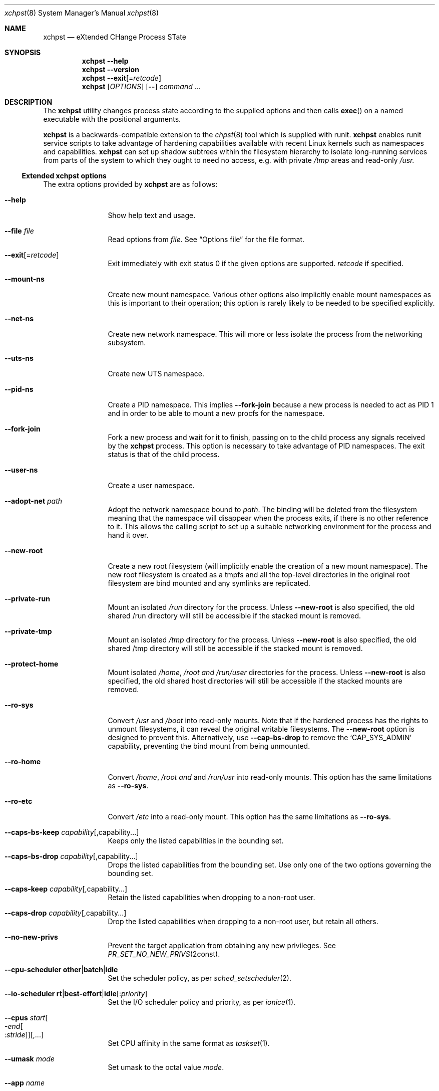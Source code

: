 '\" t
.Dd March 21, 2025
.Dt xchpst 8
.Os
.Sh NAME
.Nm xchpst
.Nd eXtended CHange Process STate
.Sh SYNOPSIS
.Nm
.Fl -help
.Nm
.Fl -version
.Nm
.Fl -exit Ns Op = Ns Ar retcode
.Nm
.Op Ar OPTIONS
.Op Fl -
.Pa command Ar ...
.Sh DESCRIPTION
The
.Nm
utility changes process state according to the supplied options and then
calls
.Fn exec
on a named executable with the positional arguments.
.Pp
.Nm
is a backwards-compatible extension to the
.Xr chpst 8
tool which is supplied with runit.
.Nm
enables runit service scripts to take advantage of hardening
capabilities available with recent Linux kernels such as namespaces
and capabilities.
.Nm
can set up shadow subtrees within the filesystem hierarchy to isolate
long-running services from parts of the system to which they ought to
need no access, e.g. with private
.Pa /tmp
areas and read-only
.Pa /usr.
.Ss Extended xchpst options
The extra options provided by
.Nm
are as follows:
.Bl -tag -width mmmbytesxx
.It Fl -help
Show help text and usage.
.It Fl -file Ar file
Read options from
.Ar file .
See
.Sx Options file
for the file format.
.It Fl -exit Ns Op = Ns Ar retcode
Exit immediately with exit status 0 if the given options are supported.
.Ar retcode
if specified.
.It Fl -mount-ns
Create new mount namespace.
Various other options also implicitly enable mount namespaces as this
is important to their operation; this option is rarely likely to be
needed to be specified explicitly.
.It Fl -net-ns
Create new network namespace.
This will more or less isolate the process from the networking subsystem.
.It Fl -uts-ns
Create new UTS namespace.
.It Fl -pid-ns
Create a PID namespace.
This implies
.Fl -fork-join
because a new process is needed to act as PID 1 and in order to be able
to mount a new procfs for the namespace.
.It Fl -fork-join
Fork a new process and wait for it to finish, passing on to the child
process any signals received by the
.Nm
process.
This option is necessary to take advantage of PID namespaces.
The exit status is that of the child process.
.It Fl -user-ns
Create a user namespace.
.It Fl -adopt-net Pa path
Adopt the network namespace bound to
.Pa path .
The binding will be deleted from the filesystem meaning that the
namespace will disappear when the process exits, if there is no other
reference to it. This allows the calling script to set up a suitable
networking environment for the process and hand it over.
.It Fl -new-root
Create a new root filesystem (will implicitly enable the creation
of a new mount namespace).
The new root filesystem is created as a tmpfs and all the top-level
directories in the original root filesystem are bind mounted and any
symlinks are replicated.
.It Fl -private-run
Mount an isolated
.Pa /run
directory for the process.
Unless
.Fl -new-root
is also specified, the old shared /run directory will still be accessible
if the stacked mount is removed.
.It Fl -private-tmp
Mount an isolated
.Pa /tmp
directory for the process.
Unless
.Fl -new-root
is also specified, the old shared /tmp directory will still be accessible
if the stacked mount is removed.
.It Fl -protect-home
Mount isolated
.Pa /home ,
.Pa /root and
.Pa /run/user
directories for the process.
Unless
.Fl -new-root
is also specified, the old shared host directories will still be accessible
if the stacked mounts are removed.
.It Fl -ro-sys
Convert
.Pa /usr
and
.Pa /boot
into read-only mounts.
Note that if the hardened process has the rights to unmount
filesystems, it can reveal the original writable filesystems.
The
.Fl -new-root
option is designed to prevent this.
Alternatively, use
.Fl -cap-bs-drop
to remove the
.Ql CAP_SYS_ADMIN
capability,
preventing the bind mount from being unmounted.
.It Fl -ro-home
Convert
.Pa /home ,
.Pa /root and
and
.Pa /run/usr
into read-only mounts.
This option has the same limitations as
.Fl -ro-sys .
.It Fl -ro-etc
Convert
.Pa /etc
into a read-only mount.
This option has the same limitations as
.Fl -ro-sys .
.It Fl -caps-bs-keep Ar capability Ns Op ,capability Ns ...
Keeps only the listed capabilities in the bounding set.
.It Fl -caps-bs-drop Ar capability Ns Op ,capability Ns ...
Drops the listed capabilities from the bounding set.
Use only one of the two options governing the bounding set.
.It Fl -caps-keep Ar capability Ns Op ,capability Ns ...
Retain the listed capabilities when dropping to a non-root
user.
.It Fl -caps-drop Ar capability Ns Op ,capability Ns ...
Drop the listed capabilities when dropping to a non-root
user, but retain all others.
.It Fl -no-new-privs
Prevent the target application from obtaining any new privileges.
See
.Xr PR_SET_NO_NEW_PRIVS 2const .
.It Fl -cpu-scheduler Ic other Ns | Ns Ic batch Ns | Ns Ic idle
Set the scheduler policy, as per
.Xr sched_setscheduler 2 .
.It Fl -io-scheduler Ic rt Ns | Ns Ic best-effort Ns | Ns Ic idle Ns Op : Ns Ar priority
Set the I/O scheduler policy and priority,
as per
.Xr ionice 1 .
.It Fl -cpus Ar start Ns Oo - Ns Ar end Ns Oo : Ns Ar stride Oc Oc Ns Op ,...
Set CPU affinity in the same format as
.Xr taskset 1 .
.It Fl -umask Ar mode
Set umask to the octal value
.Ar mode .
.It Fl -app Ar name
Override program name used for pre-creating system directories.
.It Fl -run-dir
Create a directory for the program under
.Pa /run ,
owned by the appropriate user.
.It Fl -state-dir
Create a directory for the program under
.Pa /var/lib ,
owned by the appropriate user.
.It Fl -log-dir
Create a directory for the program under
.Pa /var/log ,
owned by the appropriate user.
.It Fl -cache-dir
Create a directory for the program under
.Pa /var/cache ,
owned by the appropriate user.
.It Fl -login
Create a login environment, using the user specified by -u, -U or the current
user, in order of preference.
If this option is specified and no command is specified to be executed,
then the shell defined for the given user is launched, instead of an error
being returned.
.It Fl -oom Ar adjustment
Set the out-of-memory (OOM) score adjustment to
.Ar adjustment .
.It Fl s Ar bytes
Set soft limit for stack segment size.
.It Fl a Ar bytes
Set soft limit for address space size.
.It Fl -limit-memlock Ar bytes
Set soft limit for amount of locked memory.
.It Fl -limit-msgqueue Ar bytes
Set soft limit for message queue space for this user.
.It Fl -limit-nice Ar niceness
Set 20 minus the minimum niceness possible for this process.
.It Fl -limit-rtptio Ar prio
Set soft limit for real time priority of the process.
.It Fl -limit-rttime Ar ms
Set soft limit for amount of real time processing between blocking system calls.
.It Fl -limit-sigpending Ar number
Set soft limit for the number of pending signals permitted for the process.
.It Fl -limit-locks Ar number
Set soft limit for the number of file locks that this process may hold.
.It Fl -hardlimit
Also set the hard limit for any soft limit option that follows.
.It Fl @
Switch to chpst-compatible option handling only for the remaining
options. This is to support scripts that can convert an
.Nm
invocation into a command line for
.Nm chpst
if
.Nm
is not present on the system.
.El
.Ss chpst-compatible options
The options compatible with classic
.Nm chpst
are as follows:
.Bl -tag -width mmmbytes
.It Fl u Ar user Ns Oo Ar :group Ns Oc Ns ...
Set uid, gid and supplementary groups. Prepend the argument with a colon
for numerical inputs rather than names to be looked up. If no group is
specified then the specified user's group is used. There is no space
within the argument.
.It Fl U Ar user Ns Oo Ar :group Ns Oc
Like
.Fl u
but the environment variables
.Ev UID
and
.Ev GID
are set instead of changing
the user. Supplementary groups are ignored.
.It Fl b Ar argv0
Set
.Va argv[0]
to
.Va argv0
instead of the target executable path when launching the
program.
.It Fl e Pa dir
Populate environment.
For every file within
.Pa dir ,
the filename represents an environment
variable that will be set or unset.
The first line of the corresponding files is the content to be set,
with NUL characters replaced by LF and trailing whitespace removed.
If the file is 0 bytes long then the variable is unset.
(So a file with just a newline results in the variable being set with
an empty value.)
.It Fl / Pa dir
Run in a chroot.
Change to the
.Pa dir
directory and make it the new root.
.It Fl C Pa dir
Change directory.
Change to the
.Pa dir
directory (after any chroot setting is applied).
.It Fl n Ar inc
Increase niceness by
.Ar inc ,
which can be negative, resulting in the
process taking a higher priority.
.It Fl l Pa file
Wait for lock. Take a lock out on
.Pa file
and wait to obtain it before
proceeding to
.Fn exec .
.It Fl L Pa file
Try to obtain lock; bail out if it can't be obtained.
.It Fl m Ar bytes
Set soft limit for data and stack segments and virtual memory size
and locked memory.
.It Fl d Ar bytes
Set soft limit for data segment size.
.It Fl o Ar files
Set soft limit for the number of open files.
.It Fl p Ar procs
Set soft limit for the number of processes for this user.
.It Fl f Ar bytes
Set soft limit for the size of file that this process may create.
.It Fl c Ar bytes
Set soft limit for the size of core this process may dump.
.It Fl t Ar seconds
Set soft limit for the amount of CPU time this process may consume.
.It Fl v
Be verbose. This option may be repeated for increased verbosity to support debugging.
.It Fl V
Show
.Nm
version number.
.It Fl P
Make this process the process group leader, allocating a new session idea.
.It Fl 0
Close stdin.
.It Fl 1
Close stout.
.It Fl 2
Close stderr.
.El
.Ss Resource limit options
The resource limit options above take a parameter in one of the following forms:
.Bl -tag -width mmmmbytes
.It Ar soft
Set only the soft limit,
in the style of
.Nm chpst
and
.Nm softlimit ,
unless
.Fl -hardlimit
has previously been specified,
in which case both soft and hard limits are defined,
in the style of
.Nm prlimit .
.It Ar soft :
Set only the soft limit, in the style of
.Xr prlimit 1 .
.It Ar soft : Ns Ar hard
Set soft and hard limits.
.It : Ns Ar hard
Set only the hard limit.
.It + Ns Ar both
Set both soft and hard limits.
.El
.Pp
An unlimited limit may be selected by any value of
.Ql -1 ,
.Ql unlimited
or
.Ql infinity .
.Ss Emulating ancestor tools
When invoked as
.Nm chpst ,
.Nm envdir ,
.Nm envuidgid ,
.Nm pgrphack ,
.Nm setlock ,
.Nm setuidgid ,
or
.Nm softlimit ,
the
.Nm
executable emulates the corresponding tools from the
.Dq runit
or
.Dq daemontools
packages respectively.
As an additional feature, all these tools when so invoked, accept the
.Fl v
option to increase verbosity.
.Ss Options file
An options file specifies additional options to apply,
one option per line.
Each line begins with an option name.
Options that take an argument have horizontal white space and the
option value following the option name.
Comments begin with a
.Ql #
character and may only be preceded by whitespace,
otherwise they will be interpreted as part of an option name or value.
.Pp
Example options file:
.Bd -literal -offset indent
# Comment line
private-tmp
app my app
run-dir
pid-ns
.Ed
.Sh EXIT STATUS
.Bl -tag -width Ds
.It 0 
The default exit status when
.Fl -exit
is specified is 0. This can be used for a quick test that
.Nm
is available on the system in shell scripts and that the given options
are supported.
.It 100
The return code when an invalid option or option argument is specified,
including if a username cannot be resolved, for example.
.It 111
When the requested process state cannot be changed.
.It other
The
.Fl -exit
option takes an optional argument with a return code to use.
.El
.Pp
If there is no error and the intended application is
.Fn exec Ns 'd,
the exit status will be that of the application, not
.Nm .
.Ss Behaviour on failure to apply
The table below divides the process change options between those that abort
on failure to effect the requested change (with error code 111) and those
that continue execution. Nonsense configuration values always fail with
error code 100.
.Pp
.TS
allbox;
lb lbx lbx
l lf(CR) lf(CR).
Option group	Abort on error	T{
Continue on error
T}
chpst	T{
.Bd -ragged -compact
u e / C n L l m d s a o p f c r t
.Ed
T}	T{
.Bd -ragged -compact
U b 0 1 2
.Ed
T}
rlimit	T{
.Bd -ragged -compact
limit-memlock
limit-msgqueue
limit-nice
limit-rtprio
limit-rttime
limit-sigpending
limit-locks
.Ed
T}
namespaces	T{
.Bd -ragged -compact
fork-join
new-root
mount-ns
net-ns
user-ns
pid-ns
uts-ns
net-adopt
.Ed
T}	T{
T}
T{
capabilities
.Bq 1
T}	T{
T}	T{
.Bd -ragged -compact
cap-bs-keep
cap-bs-drop
caps-keep
caps-drop
.Ed
T}
filesystem	T{
.Bd -ragged -compact
private-run
private-tmp
protect-home
ro-sys
ro-home
ro-etc
run-dir
state-dir
cache-dir
log-dir
.Ed
T}	T{
T}
other	T{
T}	T{
.Bd -ragged -compact
cpus
cpu-scheduler
io-scheduler
no-new-privs
umask
oom
login
.Ed
T}
.TE
.Bl -tag -width [8]
.It Bq 1
If capabilities are not available in the kernel,
errors are ignored.
Otherwise any failure causes an abort.
See
.Sx BUGS
.El
.Sh NOTES
.Ss systemd option mapping
The table below shows how some systemd service directives map onto
.Nm
options.
See
.Xr systemd.exec 5
This is not an exhaustive list.
.TS
allbox;
lb lb lbx
lf(CR) lf(CR) l.
systemd	xchpst	Differences
ProtectSystem=yes	ro-sys
ProtectSystem=full	ro-sys ro-etc
ProtectHome=read-only	ro-home
ProtectHome=tmpfs	protect-home
PrivateTmp=yes	private-tmp
CapabilityBoundingSet=	cap-bs-keep
CapabilityBoundingSet=~	cap-bs-drop
AmbientCapabilities=	caps-keep
AmbientCapabilities=~	caps-drop
NoNewPrivileges=yes	no-new-privs
CPUAffinity=	cpus	T{
use
.Xr taskset 1
format
T}
CPUSchedulingPolicy=	cpu-scheduler
T{
.Bd -literal -compact
IOSchedulingClass=
IOSchedulingPriority=
.Ed
T}	io-scheduler
UMask=	umask
RuntimeDirectory=	run-dir	T{
Leaf name governed by target command or
.Ql app
option
T}
StateDirectory=	state-dir	T{
Leaf name governed by target command or
.Ql app
option
T}
CacheDirectory=	cache-dir	T{
Leaf name governed by target command or
.Ql app
option
T}
LogsDirectory=	log-dir	T{
Leaf name governed by target command or
.Ql app
option
T}
OOMScoreAdjust=	oom
T{
.Bd -literal -compact
User=
Group=
.Ed
T}	u	T{
Check syntax. In particular, numeric ids begin with a colon.
T}
T{
User=
.No with
ExecStart=+
.No or
ExecStart=!
T}	U	T{
In these modes,
.Nm systemd
does not drop the user,
expecting the application to do that,
but instead uses the specified
username for other options.
In this case the environment variable setting by
.Nm
is not useful but other options like
.Ql run-dir
will use the right user.
T}
.TE
.Ss Resource limit option mapping
The table below shows how
.Nm
resource limit options correspond to those of other tools.
.TS
allbox;
lb lb lb lb lb lb
lf(CR) lf(CR) lf(CR) lf(CR) lf(CR) lf(CR).
xchpst	chpst	softlimit	prlimit	ulimit	systemd
d	d	d	d	d	LimitDATA=
o	o	o	n	n	LimitNOFILE=
p	p	p	u	u	LimitNPROC=
f	f	f	f	f	LimitFSIZE=
c	c	c	c	c	LimitCORE=
t	t	t	t	t	LimitCPU=
r		r	m	m	LimitRSS=
s		s	s	s	LimitSTACK=
a		a	v	v	LimitAS=
m	m	m	d s l v	d s l v	T{
.Bd -literal -compact
LimitDATA=
LimitSTACK=
LimitAS=
LimitMEMLOCK=
.Ed
T}
limit-memlock		l	l	l	LimitMEMLOCK=
limit-msgqueue			q	q	LimitMSGQUEUE=
limit-nice			e	e	LimitNICE=
limit-rtprio			r	r	LimitRTPRIO=
limit-rttime			y	R	LimitRTTIME=
limit-sigpending			i	i	LimitSIGPENDING=
limit-locks			x	x	LimitLOCKS=
.TE
The following options from the
.Nm bash
.Cm ulimit
command are not available:
.Li b k p P T .
.Sh BUGS
The
.Fl -cpu-scheduler
option should accept more scheduling policies and should accept additional
parameters to qualify those policies. Currently unknown policy names are treated
as the default Linux scheduling policy.
.Pp
When the kernel supports capabilities but not specific capabilities that have
been requested to be dropped or kept,
.Nm
should continue rather than aborting.
.Sh EXAMPLES
Testing the emulation of
.Sq envdir :
.Dl xchpst -b envdir -- xchpst
.Pp
Launch with read-only filesystem if
.Nm
is available, else use
.Nm chpst :
.Dl xchpst --exit && exec xchpst --ro-sys -l /var/lock/ntpsec-ntpdate ntpd; exec chpst -l /var/log/ntpsec-ntpdate ntpd
.Pp
Drop a capability from the bounding set:
.Dl xchpst --cap-bs-drop CAP_SYS_ADMIN -- acmed
.Pp
Drop user while retaining some capabilities:
.Dl xchpst -u :500:500 --caps-keep CAP_DAC_OVERRIDE fakeroot /usr/sbin/gpm -D -m /dev/input/mice -t exps2
.Ss Diagnostics
To see what is going on, including options enabled implicitly due to other options,
add the
.Ql --verbose
option.
.Pp
Use
.Ql --login
without a command name to explore the hardened environment from a shell.
.Pp
You can enter the created namespaces (but not other aspects of hardening),
including any synthesised root filesystem,
by identifying the process id of the hardened application and running:
.Dl nsenter -a -t PID
.Sh SEE ALSO
.Xr chpst 8 ,
.Xr runit 8 ,
.Xr unshare 1 ,
.Xr capsh 1 ,
.Xr taskset 1 ,
.Xr chrt 1 ,
.Xr choom 1 ,
.Xr proc_pid_oom_score_adj 5 ,
.Xr prlimit 1 ,
.Xr prlimit 2 ,
.Xr namespaces 7 ,
.Xr capabilities 7
.Sh AUTHORS
.An -nosplit
.An Andrew Bower Aq Mt andrew@bower.uk
